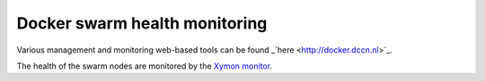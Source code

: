 Docker swarm health monitoring
******************************

Various management and monitoring web-based tools can be found _`here <http://docker.dccn.nl>`_. 

The health of the swarm nodes are monitored by the `Xymon monitor <http://xymon.dccn.nl/xymon/Docker/Docker.html>`_.
